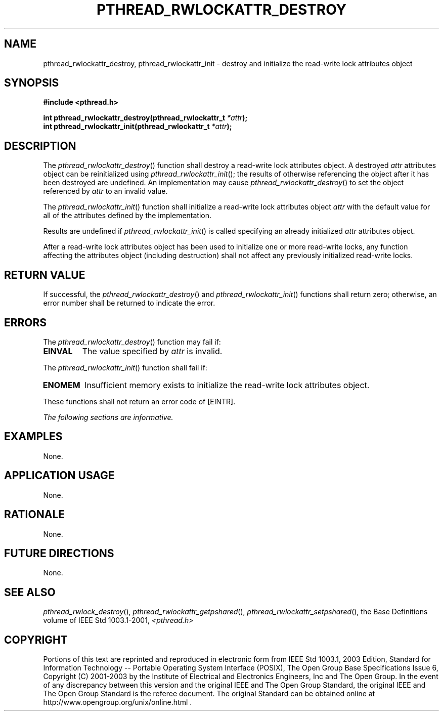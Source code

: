 .\" Copyright (c) 2001-2003 The Open Group, All Rights Reserved 
.TH "PTHREAD_RWLOCKATTR_DESTROY" 3 2003 "IEEE/The Open Group" "POSIX Programmer's Manual"
.\" pthread_rwlockattr_destroy 
.SH NAME
pthread_rwlockattr_destroy, pthread_rwlockattr_init \- destroy and
initialize the read\-write lock attributes
object
.SH SYNOPSIS
.LP
\fB#include <pthread.h>
.br
.sp
int pthread_rwlockattr_destroy(pthread_rwlockattr_t\fP \fI*attr\fP\fB);
.br
int pthread_rwlockattr_init(pthread_rwlockattr_t\fP \fI*attr\fP\fB);
\fP
\fB
.br
\fP
.SH DESCRIPTION
.LP
The \fIpthread_rwlockattr_destroy\fP() function shall destroy a read-write
lock attributes object. A destroyed \fIattr\fP
attributes object can be reinitialized using \fIpthread_rwlockattr_init\fP();
the results of otherwise referencing the object
after it has been destroyed are undefined. An implementation may cause
\fIpthread_rwlockattr_destroy\fP() to set the object
referenced by \fIattr\fP to an invalid value.
.LP
The \fIpthread_rwlockattr_init\fP() function shall initialize a read-write
lock attributes object \fIattr\fP with the default
value for all of the attributes defined by the implementation.
.LP
Results are undefined if \fIpthread_rwlockattr_init\fP() is called
specifying an already initialized \fIattr\fP attributes
object.
.LP
After a read-write lock attributes object has been used to initialize
one or more read-write locks, any function affecting the
attributes object (including destruction) shall not affect any previously
initialized read-write locks.
.SH RETURN VALUE
.LP
If successful, the \fIpthread_rwlockattr_destroy\fP() and \fIpthread_rwlockattr_init\fP()
functions shall return zero;
otherwise, an error number shall be returned to indicate the error.
.SH ERRORS
.LP
The \fIpthread_rwlockattr_destroy\fP() function may fail if:
.TP 7
.B EINVAL
The value specified by \fIattr\fP is invalid.
.sp
.LP
The \fIpthread_rwlockattr_init\fP() function shall fail if:
.TP 7
.B ENOMEM
Insufficient memory exists to initialize the read-write lock attributes
object.
.sp
.LP
These functions shall not return an error code of [EINTR].
.LP
\fIThe following sections are informative.\fP
.SH EXAMPLES
.LP
None.
.SH APPLICATION USAGE
.LP
None.
.SH RATIONALE
.LP
None.
.SH FUTURE DIRECTIONS
.LP
None.
.SH SEE ALSO
.LP
\fIpthread_rwlock_destroy\fP(), \fIpthread_rwlockattr_getpshared\fP(),
\fIpthread_rwlockattr_setpshared\fP(), the Base Definitions volume
of
IEEE\ Std\ 1003.1-2001, \fI<pthread.h>\fP
.SH COPYRIGHT
Portions of this text are reprinted and reproduced in electronic form
from IEEE Std 1003.1, 2003 Edition, Standard for Information Technology
-- Portable Operating System Interface (POSIX), The Open Group Base
Specifications Issue 6, Copyright (C) 2001-2003 by the Institute of
Electrical and Electronics Engineers, Inc and The Open Group. In the
event of any discrepancy between this version and the original IEEE and
The Open Group Standard, the original IEEE and The Open Group Standard
is the referee document. The original Standard can be obtained online at
http://www.opengroup.org/unix/online.html .
